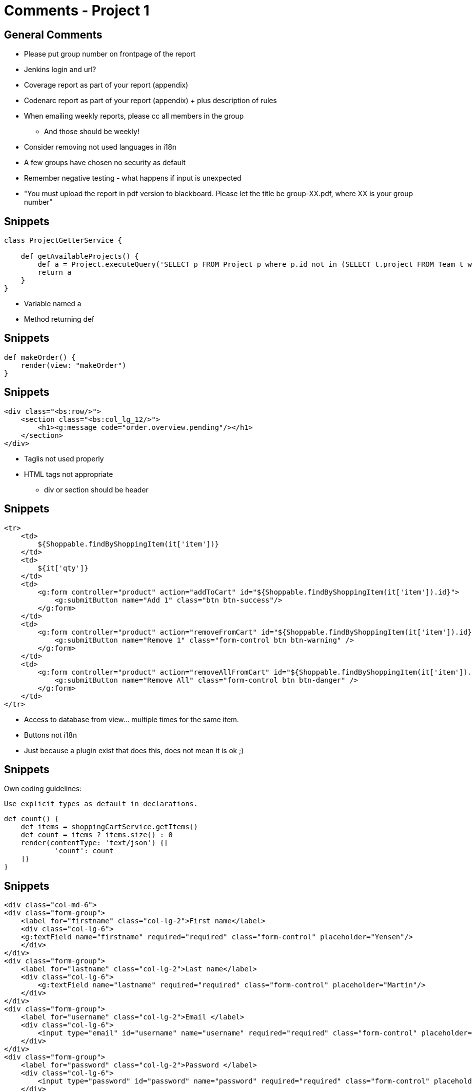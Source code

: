 = Comments - Project 1


== General Comments

[options="step"]
* Please put group number on frontpage of the report
* Jenkins login and url?
* Coverage report as part of your report (appendix)
* Codenarc report as part of your report (appendix) + plus description of rules
* When emailing weekly reports, please cc all members in the group
** And those should be weekly!
* Consider removing not used languages in i18n
* A few groups have chosen no security as default
* Remember negative testing - what happens if input is unexpected
* "You must upload the report in pdf version to blackboard. Please let the title be group-XX.pdf, where XX is your group number"




== Snippets

[source,groovy,indent=0]
----
class ProjectGetterService {

    def getAvailableProjects() {
        def a = Project.executeQuery('SELECT p FROM Project p where p.id not in (SELECT t.project FROM Team t where t.project is not null) ')
        return a
    }
}
----

<<<

* Variable named a
* Method returning def

== Snippets

[source,groovy,indent=0]
----
def makeOrder() {
    render(view: "makeOrder")
}
----


== Snippets

[source,groovy,indent=0]
----
<div class="<bs:row/>">
    <section class="<bs:col_lg_12/>">
        <h1><g:message code="order.overview.pending"/></h1>
    </section>
</div>
----

<<<

* Taglis not used properly
* HTML tags not appropriate
** div or section should be header

== Snippets

[source,html,indent=0]
----
<tr>
    <td>
        ${Shoppable.findByShoppingItem(it['item'])}
    </td>
    <td>
        ${it['qty']}
    </td>
    <td>
        <g:form controller="product" action="addToCart" id="${Shoppable.findByShoppingItem(it['item']).id}">
            <g:submitButton name="Add 1" class="btn btn-success"/>
        </g:form>
    </td>
    <td>
        <g:form controller="product" action="removeFromCart" id="${Shoppable.findByShoppingItem(it['item']).id}">
            <g:submitButton name="Remove 1" class="form-control btn btn-warning" />
        </g:form>
    </td>
    <td>
        <g:form controller="product" action="removeAllFromCart" id="${Shoppable.findByShoppingItem(it['item']).id}">
            <g:submitButton name="Remove All" class="form-control btn btn-danger" />
        </g:form>
    </td>
</tr>
----

<<<

* Access to database from view... multiple times for the same item.
* Buttons not i18n
* Just because a plugin exist that does this, does not mean it is ok ;)

== Snippets

Own coding guidelines:

 Use explicit types as default in declarations.

[source,groovy,indent=0]
----
def count() {
    def items = shoppingCartService.getItems()
    def count = items ? items.size() : 0
    render(contentType: 'text/json') {[
            'count': count
    ]}
}
----


== Snippets

[source,groovy,indent=0]
----
<div class="col-md-6">
<div class="form-group">
    <label for="firstname" class="col-lg-2">First name</label>
    <div class="col-lg-6">
    <g:textField name="firstname" required="required" class="form-control" placeholder="Yensen"/>
    </div>
</div>
<div class="form-group">
    <label for="lastname" class="col-lg-2">Last name</label>
    <div class="col-lg-6">
        <g:textField name="lastname" required="required" class="form-control" placeholder="Martin"/>
    </div>
</div>
<div class="form-group">
    <label for="username" class="col-lg-2">Email </label>
    <div class="col-lg-6">
        <input type="email" id="username" name="username" required="required" class="form-control" placeholder="mysupermail@mail.com"/>
    </div>
</div>
<div class="form-group">
    <label for="password" class="col-lg-2">Password </label>
    <div class="col-lg-6">
        <input type="password" id="password" name="password" required="required" class="form-control" placeholder="eg. X8df!90EO"/>
    </div>
</div>
----

<<<

* Duplication - not dry. Use taglibs


== Snippets

[source,groovy,indent=0]
----
def insertOrder(SearchInputCommandOrders input){
    if(!input.validate()){
        return []
    }
    new Orders(ordersId: input.ordersId, numberOfDiners: input.numberOfDiners, dateOfCreation: new Date(), dateOfOrders: input.dateOfOrders).save(failOnError:true)
}
----


== Snippets

[source,groovy,indent=0]
----
<g:select id="product" name="product.id" from="${dk.imadaEnterprise.Product.list()}" optionKey="id" optionValue="productName" value="${orderInstance?.productName}" required="" class="many-to-one"/>
----


== Snippets

[source,groovy,indent=0]
----
def project = new Project(name: params.name, startDate: params.start_date, customer: params.customer, product:params.product)
println("Yujuu")
if (project.validate()){
    println("Yujuu2")
    project.save(flush:true)
    redirect(controller: "project", action: "list")
}else {
    project.hasErrors()
    for (e in project.errors) {

        println(e)
    }
    List<Customer> customers = Customer.getAll()
    List<Product> products = Product.getAll()
    render(view : "create_custom", model : [products:products, customers: customers])
}
----

<<<

* Use log instead of println


== Coverage and codenarc

image::part2-coverage.png[]

image::part2-codenarc.png[]



== Snippets

[source,javascript,indent=0]
----
$("#about").click(function(){
    $("#dynamic").load("/cleaningcompany/aboutus");
    $("#about").parent().parent().children().removeClass('active')
    $("#about").parent().addClass('active')
});
$("#prodser").click(function(){
    $("#dynamic").load("/cleaningcompany/productsservices");
    $("#prodser").parent().parent().children().removeClass('active')
    $("#prodser").parent().addClass('active')
});

$("#customers").click(function(){
    $("#dynamic").load("/cleaningcompany/customers");
    $("#customers").parent().parent().children().removeClass('active')
    $("#customers").parent().addClass('active')
});

$("#contact").click(function(){
    $("#dynamic").load("/cleaningcompany/contact");
    $("#contact").parent().parent().children().removeClass('active')
    $("#contact").parent().addClass('active')
});
...
----

<<<

* Duplication

== Snippets

[source,groovy,indent=0]
----
@TestFor(OrderController)
@Mock(Order)
class OrderControllerSpec extends Specification {

    def populateValidParams(params) {
        assert params != null
        // TODO: Populate valid properties like...
        //params["name"] = 'someValidName'
    }

    void "Test the index action returns the correct model"() {

        when:"The index action is executed"
            controller.index()

        then:"The model is correct"
            !model.orderInstanceList
            model.orderInstanceCount == 0
    }
}
----


== Snippets

[source,groovy,indent=0]
----
def deleteRegistration (Member member, Team team) {

    def regToDelete

    member.registrations.each { reg ->
        if(reg.team.name == team.name) {
            regToDelete = reg
        }
    }

    member.removeFromRegistrations(regToDelete)
    team.removeFromRegistrations(regToDelete)
    regToDelete.delete(flush:true)

    println("Removed registration " + member.name + " from " + team.name)
}
----

<<<

* Negative tests must be missing
* def as return type
* Use log instead of println


== Snippets

[source,css,indent=0]
.user.css
----
header{
    margin-top: 0;
    padding-top: 0;
    width:100%;
    height: 25%;
    overflow:auto;
    background: #000080; /* Old browsers */
    background: -moz-linear-gradient(top, #000080 0%, #2c539e 100%); /* FF3.6+ */
    background: -webkit-gradient(linear, left top, left bottom, color-stop(0%,#000080), color-stop(100%,#2c539e)); /* Chrome,Safari4+ */
    background: -webkit-linear-gradient(top, #000080 0%,#2c539e 100%); /* Chrome10+,Safari5.1+ */
    background: -o-linear-gradient(top, #000080 0%,#2c539e 100%); /* Opera 11.10+ */
    background: -ms-linear-gradient(top, #000080 0%,#2c539e 100%); /* IE10+ */
    background: linear-gradient(to bottom, #000080 0%,#2c539e 100%); /* W3C */

    color:#ccc;
}
----

<<<

* Duplication - avoid using Less `#000080 0%,#2c539e 100%`

== Snippets

[source,groovy,indent=0]
----
def getAvailableEmployees() {
    return Employee.where {isNull("team")}.list()
}
----
<<<
Could have been

[source,groovy,indent=0]
----
List<Employee> getAvailableEmployees() {
    Employee.findByTeamIsNull()
}
----



== Snippets

 commit 1795e34be46cd885d718453b98801bd4b4c5fb40
 Author: XXXXXXX <XXXXXX@gmail.com>
 Date:   Tue Mar 24 13:29:20 2015 +0100

     modified

<<<

Git message could be more descriptive ;)

== Snippets

[source,css,indent=0]
.custom-boostrap.css
----
@keyframes spin {
    from { transform: scale(1) rotate(0deg);}
    to { transform: scale(1) rotate(360deg);}
}

@-webkit-keyframes spin2 {
    from { -webkit-transform: rotate(0deg);}
    to { -webkit-transform: rotate(360deg);}
}
----


== Snippets

[source,groovy,indent=0]
----
Long projectOwnerID
try{
    projectOwnerID = Project.get(params.projectID).projectOwner.id
}
catch(Exception e){
    projectOwnerID = -1
}
----


== Snippets

[source,groovy,indent=0]
----
def setup() {
}

def cleanup() {
}

void "test something"() {
}
----


== Snippets

[source,groovy,indent=0]
.In a service
----
def createNewProject(params) {
    def projectOwner = ProjectOwner.get(params.projectOwnerID)
    def project = new Project(title:params.projectTitle, shortDescription: params.projectShortDesc, description: params.projectDesc, projectOwner:projectOwner)

    project.save(failOnError: true)
    projectOwner.addToProjects(project)
}
----

<<<

* What about a command object instead of params



== Snippets

[source,groovy,indent=0]
----
def auth() {

    def config = SpringSecurityUtils.securityConfig

    if (springSecurityService.isLoggedIn()) {
        redirect uri: config.successHandler.defaultTargetUrl
        return
    }

    String view = 'auth'
    String postUrl = "${request.contextPath}${config.apf.filterProcessesUrl}"
    render view: view, model: [postUrl: postUrl,
                               rememberMeParameter: config.rememberMe.parameter]
}
----

<<<

* Why is the view a variable? And why not just return the model, as the view name match the controller method



== Award Time

"Best project part 2 measured by fulfilling the tasks in the assignments, quality of implementation, report and nice craftmanship"
-- Criteria

[options="step"]
* 3rd place: *Group 3*
* 2nd place: *Group 8*
* 1st place: *Group 1*





